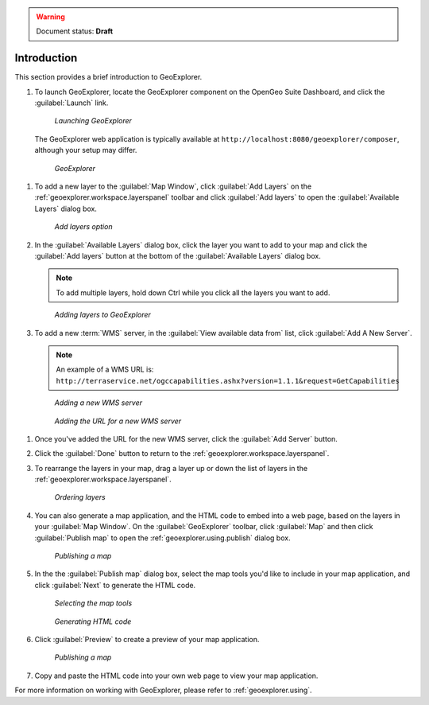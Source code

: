 .. _geoexplorer.introduction:

.. warning:: Document status: **Draft** 

Introduction
============

This section provides a brief introduction to GeoExplorer. 

#. To launch GeoExplorer, locate the GeoExplorer component on the OpenGeo Suite Dashboard, and click the :guilabel:`Launch` link. 

   .. figure:: images/launch_geoexplorer.png
   
      *Launching GeoExplorer*

   The GeoExplorer web application is typically available at ``http://localhost:8080/geoexplorer/composer``, although your setup may differ.

   .. figure:: images/geoexplorer.png
   
      *GeoExplorer*

.. |addlayer| image:: images/Button_Addlayer.png

#. To add a new layer to the :guilabel:`Map Window`, click :guilabel:`Add Layers` |addlayer| on the :ref:`geoexplorer.workspace.layerspanel` toolbar and click :guilabel:`Add layers` to open the :guilabel:`Available Layers` dialog box.
    
   .. figure:: using/images/add_button.png
       
      *Add layers option*
    
#. In the :guilabel:`Available Layers` dialog box, click the layer you want to add to your map and click the :guilabel:`Add layers` button at the bottom of the :guilabel:`Available Layers` dialog box. 

   .. note:: To add multiple layers, hold down Ctrl while you click all the layers you want to add.

   .. figure:: using/images/add_dialog.png
       
      *Adding layers to GeoExplorer*

#. To add a new :term:`WMS` server, in the :guilabel:`View available data from` list, click :guilabel:`Add A New Server`.

   .. note:: An example of a WMS URL is: ``http://terraservice.net/ogccapabilities.ashx?version=1.1.1&request=GetCapabilities``
    
   .. figure:: using/images/add_newserver.png
   
      *Adding a new WMS server*
   
   .. figure:: using/images/add_newserver_addr.png
   
      *Adding the URL for a new WMS server*

.. |addserver| image:: using/images/button_add_newserver.png 

#. Once you've added the URL for the new WMS server, click the :guilabel:`Add Server` |addserver| button.

#. Click the :guilabel:`Done` button to return to the :ref:`geoexplorer.workspace.layerspanel`.
       
#. To rearrange the layers in your map, drag a layer up or down the list of layers in the :ref:`geoexplorer.workspace.layerspanel`.
    
   .. figure:: images/workspace_draglayers.png
   
      *Ordering layers*
       
#. You can also generate a map application, and the HTML code to embed into a web page, based on the layers in your :guilabel:`Map Window`. On the :guilabel:`GeoExplorer` toolbar, click :guilabel:`Map` and then click :guilabel:`Publish map` to open the :ref:`geoexplorer.using.publish` dialog box.

   .. figure:: using/images/map_publish.png
      
      *Publishing a map*


#. In the the :guilabel:`Publish map` dialog box, select the map tools you'd like to include in your map application, and click :guilabel:`Next` to generate the HTML code.

   .. figure:: using/images/publish_tools.png

      *Selecting the map tools*

   .. figure:: using/images/publish_html.png

      *Generating HTML code*

#. Click :guilabel:`Preview` to create a preview of your map application.

   .. figure:: using/images/map_preview.png

      *Publishing a map*

#. Copy and paste the HTML code into your own web page to view your map application.

For more information on working with GeoExplorer, please refer to :ref:`geoexplorer.using`.
